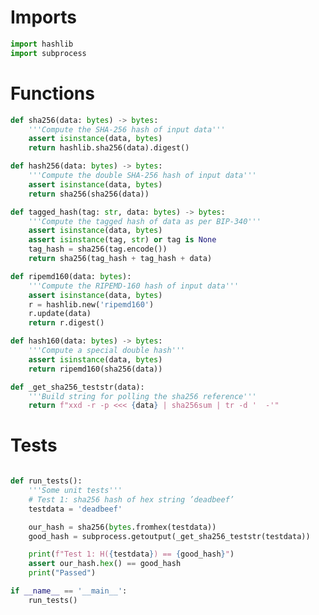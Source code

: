 * Imports
#+begin_src python :tangle yes :results silent :session pybtc
import hashlib
import subprocess

#+end_src

* Functions
#+begin_src python :tangle yes :results output silent :session pybtc
def sha256(data: bytes) -> bytes:
    '''Compute the SHA-256 hash of input data'''
    assert isinstance(data, bytes)
    return hashlib.sha256(data).digest()

def hash256(data: bytes) -> bytes:
    '''Compute the double SHA-256 hash of input data'''
    assert isinstance(data, bytes)
    return sha256(sha256(data))

def tagged_hash(tag: str, data: bytes) -> bytes:
    '''Compute the tagged hash of data as per BIP-340'''
    assert isinstance(data, bytes)
    assert isinstance(tag, str) or tag is None
    tag_hash = sha256(tag.encode())
    return sha256(tag_hash + tag_hash + data)

def ripemd160(data: bytes):
    '''Compute the RIPEMD-160 hash of input data'''
    assert isinstance(data, bytes)
    r = hashlib.new('ripemd160')
    r.update(data)
    return r.digest()

def hash160(data: bytes) -> bytes:
    '''Compute a special double hash'''
    assert isinstance(data, bytes)
    return ripemd160(sha256(data))

def _get_sha256_teststr(data):
    '''Build string for polling the sha256 reference'''
    return f"xxd -r -p <<< {data} | sha256sum | tr -d '  -'"

#+end_src

* Tests
#+begin_src python :tangle yes :results silent :session pybtc

def run_tests():
    '''Some unit tests'''
    # Test 1: sha256 hash of hex string ’deadbeef’
    testdata = 'deadbeef'

    our_hash = sha256(bytes.fromhex(testdata))
    good_hash = subprocess.getoutput(_get_sha256_teststr(testdata))

    print(f"Test 1: H({testdata}) == {good_hash}")
    assert our_hash.hex() == good_hash
    print("Passed")

if __name__ == '__main__':
    run_tests()

#+end_src
